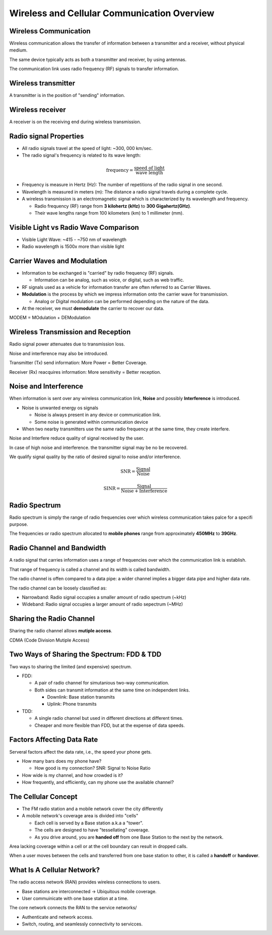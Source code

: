 ============================================
Wireless and Cellular Communication Overview
============================================

Wireless Communication
----------------------

Wireless communication allows the transfer of information between a transmitter and a receiver, without physical medium.

The same device typically acts as both a transmitter and receiver, by using antennas.

The communication link uses radio frequency (RF) signals to transfer information.

Wireless transmitter
--------------------

A transmitter is in the position of "sending" information.

Wireless receiver
-----------------

A receiver is on the receiving end during wireless transmission.

Radio signal Properties
-----------------------

* All radio signals travel at the speed of light: ~300, 000 km/sec.
* The radio signal's frequency is related to its wave length:

.. math:: 
    \text{frequency} = \frac{\text{speed of light}}{\text{wave length}}

* Frequency is measure in Hertz (Hz): The number of repetitions of the radio signal in one second.

* Wavelength is measured in meters (m): The distance a radio signal travels during a complete cycle.

* A wireless transmission is an electromagnetic signal which is characterized by its wavelength and frequency.

  * Radio frequency (RF) range from **3 kilohertz (kHz)** to **300 Gigahertz(GHz)**.
  * Their wave lengths range from 100 kilometers (km) to 1 millimeter (mm).

Visible Light vs Radio Wave Comparison
--------------------------------------

* Visible Light Wave: ~415 - ~750 nm of wavelength

* Radio wavelength is 1500x more than visible light

Carrier Waves and Modulation
----------------------------

* Information to be exchanged is "carried" by radio frequency (RF) signals.
  
  * Information can be analog, such as voice, or digital, such as web traffic.

* RF signals used as a vehicle for information transfer are often referred to as Carrier Waves.
* **Modulation** is the process by which we impress information onto the carrier wave for transmission.

  * Analog or Digital modulation can be performed depending on the nature of the data.

* At the receiver, we must **demodulate** the carrier to recover our data.

MODEM = MOdulation + DEModulation

Wireless Transmission and Reception
-----------------------------------

Radio signal power attenuates due to transmission loss.

Noise and interference may also be introduced.

Transmitter (Tx) send information: More Power = Better Coverage.

Receiver (Rx) reacquires information: More sensitivity = Better reception.

Noise and Interference
----------------------

When information is sent over any wireless communication link, **Noise** and possibly **Interference** is introduced.

* Noise is unwanted energy os signals

  * Noise is always present in any device or communication link.
  * Some noise is generated within communication device

* When two nearby transmitters use the same radio frequency at the same time, they create interfere.

Noise and Interfere reduce quality of signal received by the user.

In case of high noise and interference. the transmitter signal may be no be recovered.

We qualify signal quality by the ratio of desired signal to noise and/or interference.

.. math:: 

  \text{SNR} = \frac{\text{Signal}}{\text{Noise}}

.. math:: 

  \text{SINR} = \frac{\text{Signal}}{\text{Noise} + \text{Interference}}

Radio Spectrum
--------------

Radio spectrum is simply the range of radio frequencies over which wireless communication takes palce for a specifi purpose.

The frequencies or radio spectrum allocated to **mobile phones** range from approximately **450MHz** to **39GHz**.

.. image:: imgs/radio-frequency-bands.png

Radio Channel and Bandwidth
---------------------------

A radio signal that carries information uses a range of frequencies over which the communication link is establish.

That range of frequency is called a channel and its width is called bandwidth.

The radio channel is offen compared to a data pipe: a wider channel implies a bigger data pipe and higher data rate.

The radio channel can be loosely classified as:

* Narrowband: Radio signal occupies a smaller amount of radio spectrum (~kHz)
* Wideband: Radio signal occupies a larger amount of radio sepectrum (~MHz)

Sharing the Radio Channel
-------------------------

Sharing the radio channel allows **mutiple access**.

CDMA (Code Division Mutiple Access)

Two Ways of Sharing the Spectrum: FDD & TDD
-------------------------------------------

Two ways to sharing the limited (and expensive) spectrum.

* FDD:

  * A pair of radio channel for simutanious two-way communication.
  * Both sides can transmit information at the same time on independent links.

    * Downlink:  Base station transmits
    * Uplink: Phone transmits

* TDD:

  * A single radio channel but used in different directions at different times.
  * Cheaper and more flexible than FDD, but at the expense of data speeds.

Factors Affecting Data Rate
---------------------------

Serveral factors affect the data rate, i.e., the speed your phone gets.

* How many bars does my phone have?
  
  * How good is my connection? SNR: Signal to Noise Ratio

* How wide is my channel, and how crowded is it?
* How frequently, and efficiently, can my phone use the available channel?

The Cellular Concept
--------------------
* The FM radio station and a mobile network cover the city differently
* A mobile network's coverage area is divided into "cells"

  * Each cell is served by a Base station a.k.a a "tower".
  * The cells are designed to have "tessellating" coverage.
  * As you drive around, you are **handed off** from one Base Station to the next by the network.
  
Area lacking coverage within a cell or at the cell boundary can result in dropped calls.

When a user moves between the cells and transferred from one base station to other, it is called a **handoff** or **handover**.

What Is A Cellular Network?
---------------------------
The radio access network (RAN) provides wireless connections to users.
  
* Base stations are interconnected -> Ubiquitous mobile coverage.
* User commuinicate with one base station at a time.
  
The core network connects the RAN to the service networks/

* Authenticate and network access.
* Switch, routing, and seamlessly connectivity to servicces.
